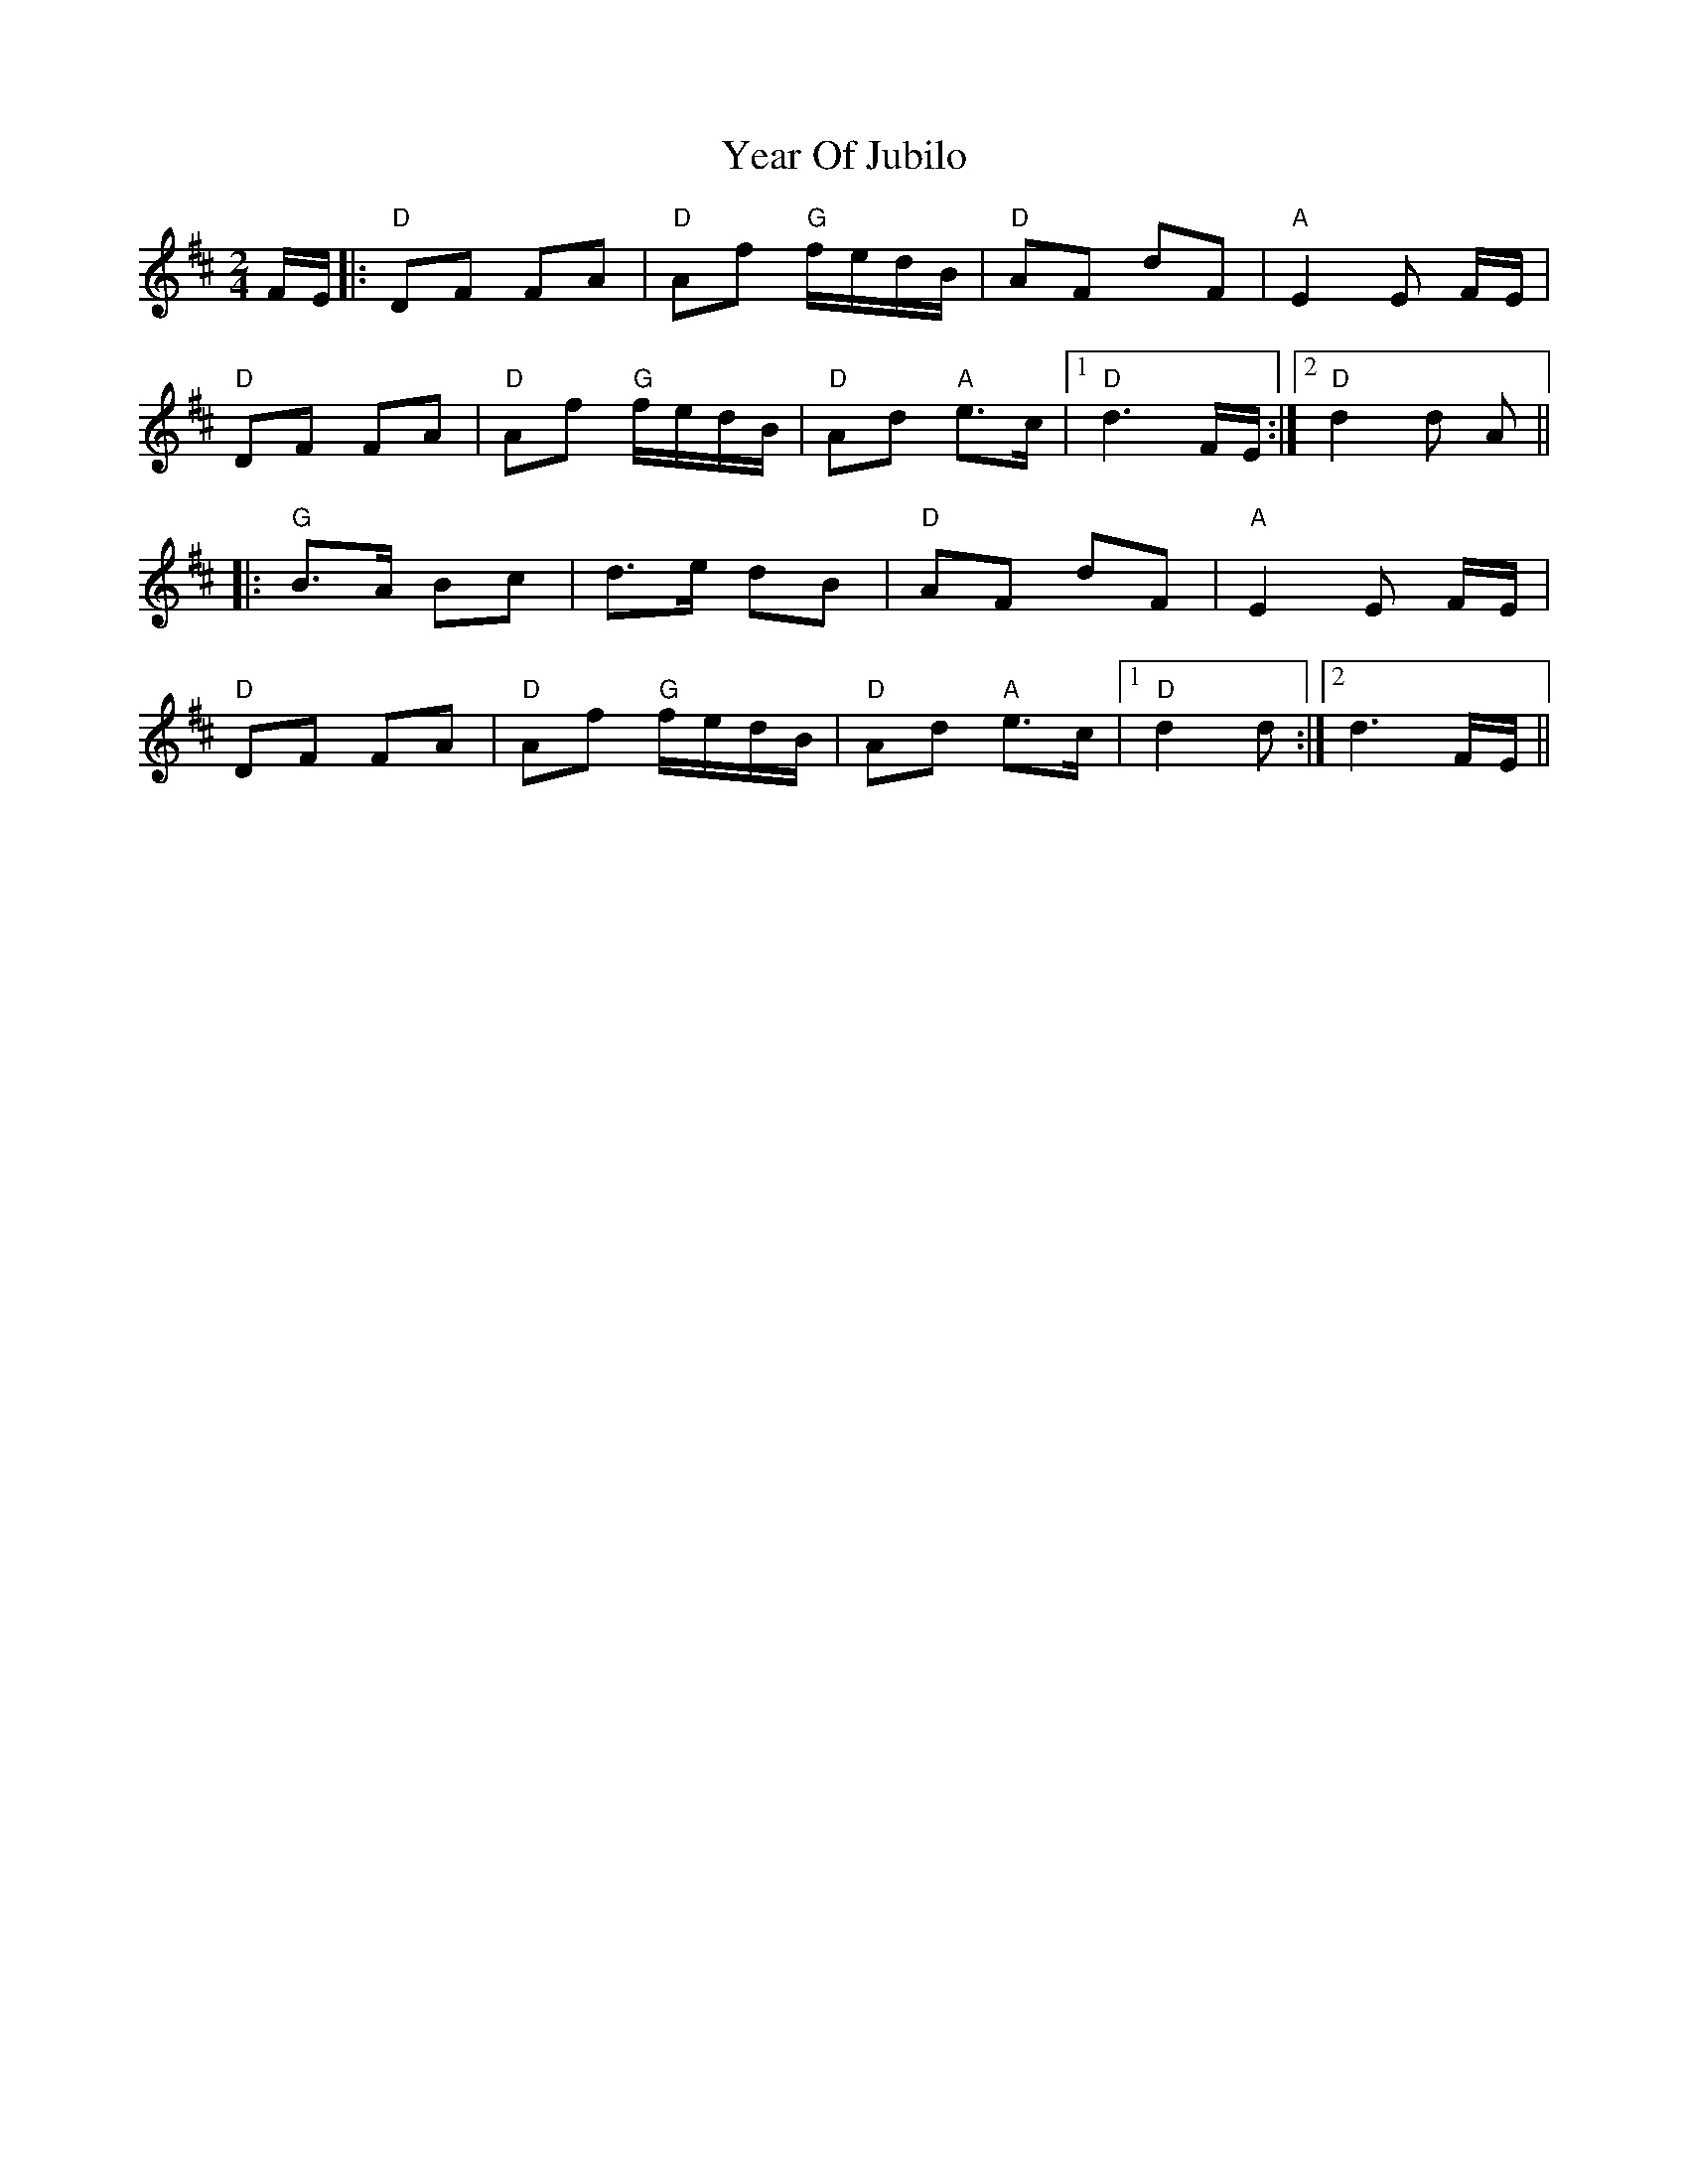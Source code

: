 X: 43460
T: Year Of Jubilo
R: polka
M: 2/4
K: Dmajor
FE|:"D" D2F2 F2A2|"D" A2f2 "G"fedB|"D" A2F2 d2F2|"A" E4E2 FE|
"D"D2F2 F2A2|"D" A2f2 "G"fedB|"D" A2d2 "A"e2>c2|1 "D" d6 FE:|2 "D"d4d2 A2||
|:"G"B2>A2 B2c2|d2>e2 d2B2|"D" A2F2 d2F2|"A" E4E2 FE|
"D" D2F2 F2A2|"D" A2f2 "G"fedB|"D" A2d2 "A"e2>c2|1 "D"d4d2:|2 d6 FE||

